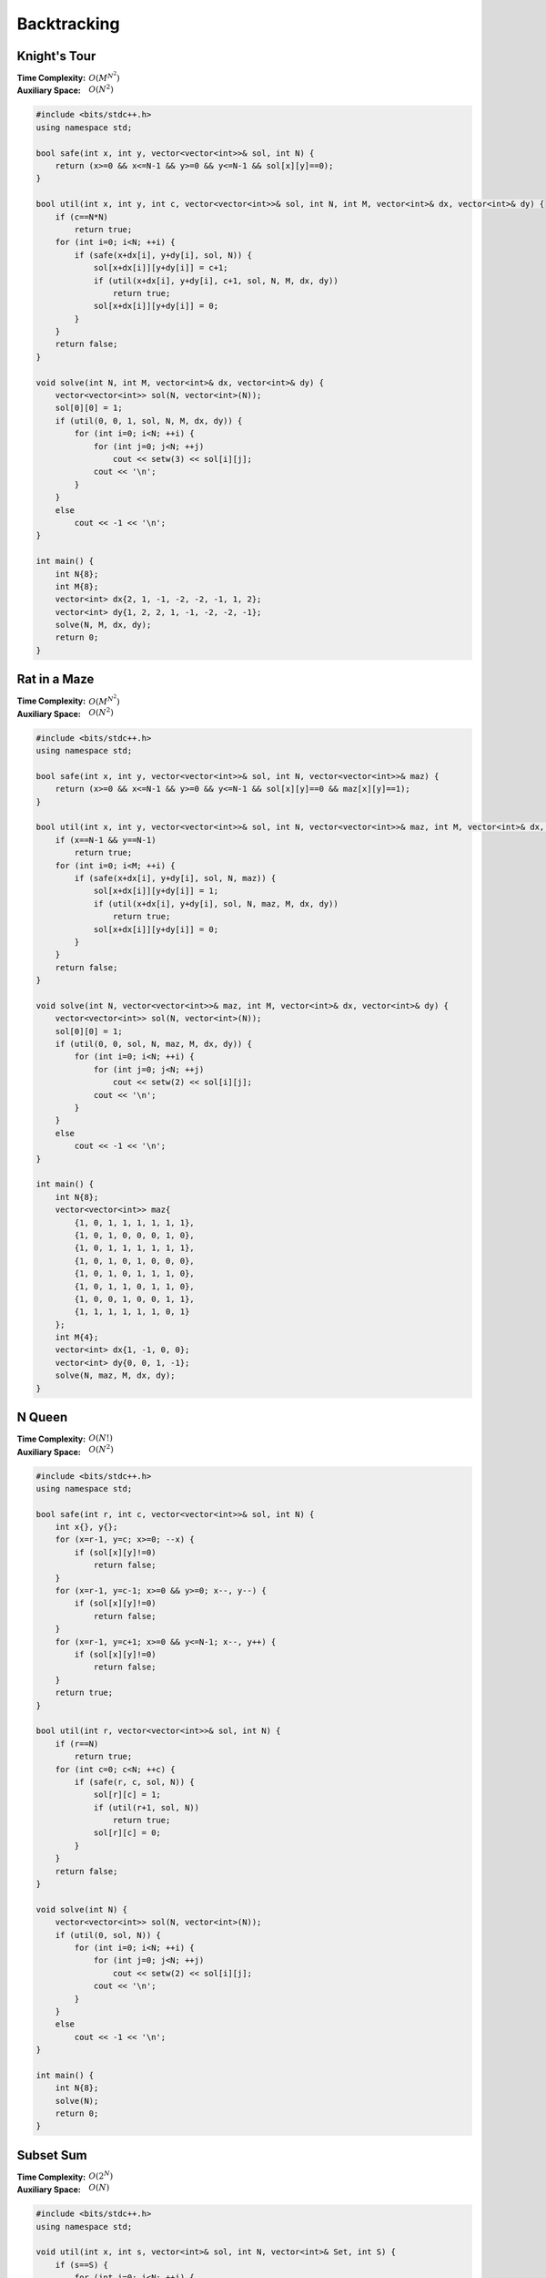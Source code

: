 Backtracking 
============

Knight's Tour
-------------

:Time Complexity: :math:`O(M^{N^2})`
:Auxiliary Space: :math:`O(N^2)`

.. code-block:: c++
    
    #include <bits/stdc++.h>
    using namespace std;

    bool safe(int x, int y, vector<vector<int>>& sol, int N) {
        return (x>=0 && x<=N-1 && y>=0 && y<=N-1 && sol[x][y]==0);
    }

    bool util(int x, int y, int c, vector<vector<int>>& sol, int N, int M, vector<int>& dx, vector<int>& dy) {
        if (c==N*N)
            return true;
        for (int i=0; i<N; ++i) {
            if (safe(x+dx[i], y+dy[i], sol, N)) {
                sol[x+dx[i]][y+dy[i]] = c+1;
                if (util(x+dx[i], y+dy[i], c+1, sol, N, M, dx, dy))
                    return true;
                sol[x+dx[i]][y+dy[i]] = 0;
            }
        }
        return false;
    }

    void solve(int N, int M, vector<int>& dx, vector<int>& dy) {
        vector<vector<int>> sol(N, vector<int>(N));
        sol[0][0] = 1;
        if (util(0, 0, 1, sol, N, M, dx, dy)) {
            for (int i=0; i<N; ++i) {
                for (int j=0; j<N; ++j)
                    cout << setw(3) << sol[i][j];
                cout << '\n';
            }
        }
        else
            cout << -1 << '\n';
    }

    int main() {
        int N{8};
        int M{8};
        vector<int> dx{2, 1, -1, -2, -2, -1, 1, 2};
        vector<int> dy{1, 2, 2, 1, -1, -2, -2, -1};
        solve(N, M, dx, dy);
        return 0;
    }

Rat in a Maze
-------------

:Time Complexity: :math:`O(M^{N^2})`
:Auxiliary Space: :math:`O(N^2)`

.. code-block:: c++
    
    #include <bits/stdc++.h>
    using namespace std;

    bool safe(int x, int y, vector<vector<int>>& sol, int N, vector<vector<int>>& maz) {
        return (x>=0 && x<=N-1 && y>=0 && y<=N-1 && sol[x][y]==0 && maz[x][y]==1);
    }

    bool util(int x, int y, vector<vector<int>>& sol, int N, vector<vector<int>>& maz, int M, vector<int>& dx, vector<int>& dy) {
        if (x==N-1 && y==N-1)
            return true;
        for (int i=0; i<M; ++i) {
            if (safe(x+dx[i], y+dy[i], sol, N, maz)) {
                sol[x+dx[i]][y+dy[i]] = 1;
                if (util(x+dx[i], y+dy[i], sol, N, maz, M, dx, dy))
                    return true;
                sol[x+dx[i]][y+dy[i]] = 0;
            }
        }
        return false;
    }

    void solve(int N, vector<vector<int>>& maz, int M, vector<int>& dx, vector<int>& dy) {
        vector<vector<int>> sol(N, vector<int>(N));
        sol[0][0] = 1;
        if (util(0, 0, sol, N, maz, M, dx, dy)) {
            for (int i=0; i<N; ++i) {
                for (int j=0; j<N; ++j)
                    cout << setw(2) << sol[i][j];
                cout << '\n';
            }
        }
        else
            cout << -1 << '\n';
    }

    int main() {
        int N{8};
        vector<vector<int>> maz{
            {1, 0, 1, 1, 1, 1, 1, 1},
            {1, 0, 1, 0, 0, 0, 1, 0},
            {1, 0, 1, 1, 1, 1, 1, 1},
            {1, 0, 1, 0, 1, 0, 0, 0},
            {1, 0, 1, 0, 1, 1, 1, 0},
            {1, 0, 1, 1, 0, 1, 1, 0},
            {1, 0, 0, 1, 0, 0, 1, 1},
            {1, 1, 1, 1, 1, 1, 0, 1}
        };
        int M{4};
        vector<int> dx{1, -1, 0, 0};
        vector<int> dy{0, 0, 1, -1};
        solve(N, maz, M, dx, dy);
    }

N Queen
--------

:Time Complexity: :math:`O(N!)`
:Auxiliary Space: :math:`O(N^2)`

.. code-block:: c++

    #include <bits/stdc++.h>
    using namespace std;

    bool safe(int r, int c, vector<vector<int>>& sol, int N) {
        int x{}, y{};
        for (x=r-1, y=c; x>=0; --x) {
            if (sol[x][y]!=0)
                return false;
        }
        for (x=r-1, y=c-1; x>=0 && y>=0; x--, y--) {
            if (sol[x][y]!=0)
                return false;
        }
        for (x=r-1, y=c+1; x>=0 && y<=N-1; x--, y++) {
            if (sol[x][y]!=0)
                return false;
        }
        return true;
    }

    bool util(int r, vector<vector<int>>& sol, int N) {
        if (r==N)
            return true;
        for (int c=0; c<N; ++c) {
            if (safe(r, c, sol, N)) {
                sol[r][c] = 1;
                if (util(r+1, sol, N))
                    return true;
                sol[r][c] = 0;
            }
        }
        return false;
    }

    void solve(int N) {
        vector<vector<int>> sol(N, vector<int>(N));
        if (util(0, sol, N)) {
            for (int i=0; i<N; ++i) {
                for (int j=0; j<N; ++j)
                    cout << setw(2) << sol[i][j];
                cout << '\n';
            }
        }
        else
            cout << -1 << '\n';
    }

    int main() {
        int N{8};
        solve(N);
        return 0;
    }

Subset Sum
----------

:Time Complexity: :math:`O(2^N)`
:Auxiliary Space: :math:`O(N)`

.. code-block:: c++

    #include <bits/stdc++.h>
    using namespace std;

    void util(int x, int s, vector<int>& sol, int N, vector<int>& Set, int S) {
        if (s==S) {
            for (int i=0; i<N; ++i) {
                if (sol[i])
                    cout << Set[i] << ' ';
            }
            cout << '\n';
        }
        for (int i=x; i<N; ++i) {
            if (s+Set[i]>S)
                break;
            sol[i] = 1;
            util(i+1, s+Set[i], sol, N, Set, S);
            sol[i] = 0;
        }
    }

    void solve(int N, vector<int>& Set, int S) {
        sort(Set.begin(), Set.end());
        vector<int> sol(N);
        util(0, 0, sol, N, Set, S);
    }

    int main() {
        int N{8};
        vector<int> Set{15, 22, 14, 26, 32, 9, 16, 8};
        int S{53};
        solve(N, Set, S);
        return 0;
    }

M Coloring
----------

:Time Complexity: :math:`O(M^N)`
:Auxiliary Space: :math:`O(N)`

.. code-block:: c++

    #include <bits/stdc++.h>
    using namespace std;

    bool safe(int x, int c, vector<int>& sol, vector<vector<int>>& adj) {
        for (int y : adj[x]) {
            if (sol[y]==c)
                return false;
        }
        return true;
    }

    bool util(int x, vector<int>& sol, int N, vector<vector<int>>& adj, int M) {
        if (x==N)
            return true;
        for (int c=1; c<=M; ++c) {
            if (safe(x, c, sol, adj)) {
                sol[x] = c;
                if (util(x+1, sol, N, adj, M))
                    return true;
                sol[x] = 0;
            }
        }
        return false;
    }

    void solve(int N, vector<vector<int>>& adj, int M) {
        vector<int> sol(N);
        if (util(0, sol, N, adj, M)) {
            for (int i=0; i<N; ++i)
                cout << sol[i] << ' ';
            cout << '\n';
        }
        else
            cout << -1 << '\n';
    }

    int main() {
        int N{10};
        vector<vector<int>> adj{
            {1, 4, 5},
            {0, 2, 6},
            {1, 3, 7},
            {2, 4, 8},
            {0, 3, 9},
            {0, 7, 8},
            {1, 8, 9},
            {2, 5, 9},
            {3, 5, 6},
            {4, 6, 7}
        };
        int M{3};
        solve(N, adj, M);
        return 0;
    }

Hamiltonian Cycle
-----------------

:Time Complexity: :math:`O(N!)`
:Auxiliary Space: :math:`O(N)`

.. code-block:: c++

    #include <bits/stdc++.h>
    using namespace std;

    bool safe(int x, int y, vector<int>& sol, int N, vector<vector<bool>>& adj) {
        if (!adj[x][y])
            return false;
        for (int i=0; i<N; ++i) {
            if (sol[i]==y)
                return false;
        }
        return true;
    }

    bool util(int x, int c, vector<int>& sol, int N, vector<vector<bool>>& adj) {
        if (c==N)
            return true;
        for (int y=0; y<N; ++y) {
            if (safe(x, y, sol, N, adj)) {
                sol[c] = y;
                if (util(y, c+1, sol, N, adj))
                    return true;
                sol[c] = 0;
            }
        }
        return false;
    }

    void solve(int N, vector<vector<bool>>& adj) {
        vector<int> sol(N, -1);
        sol[0] = 0;
        if (util(0, 1, sol, N, adj)) {
            for (int i=0; i<N; ++i)
                cout << sol[i] << ' ';
            cout << sol[0] << '\n';
        }
        else
            cout << -1 << '\n';
    }

    int main() {
        int N{6};
        vector<vector<bool>> adj{
            {0, 1, 0, 0, 1, 1},
            {1, 0, 1, 1, 1, 0},
            {0, 1, 0, 1, 0, 0},
            {0, 1, 1, 0, 1, 1},
            {1, 1, 0, 1, 0, 1},
            {1, 0, 0, 1, 1, 0}
        };
        solve(N, adj);
        return 0;
    }

Sudoku
------

:Time Complexity: :math:`O(9^{N^2})`
:Auxiliary Space: :math:`O(1)`

.. code-block:: c++

    #include <bits/stdc++.h>
    using namespace std;

    bool safe(int x, int c, vector<vector<int>>& sdk) {
        int pi{x/9}, pj{x%9};
        for (int i=0; i<9; ++i) {
            if (sdk[i][pj]==c)
                return false;
        }
        for (int j=0; j<9; ++j) {
            if (sdk[pi][j]==c)
                return false;
        }
        for (int i=pi-pi%3; i<pi-pi%3+3; ++i) {
            for (int j=pj-pj%3; j<pj-pj%3+3; ++j) {
                if (sdk[i][j]==c)
                    return false;
            }
        }
        return true;
    }

    bool util(int x, vector<vector<int>>& sdk) {
        if (x==81)
            return true;
        int pi{x/9}, pj{x%9};
        if (sdk[pi][pj])
            return util(x+1, sdk);
        for (int c=1; c<=9; ++c) {
            if (safe(x, c, sdk)) {
                sdk[pi][pj] = c;
                if (util(x+1, sdk))
                    return true;
                sdk[pi][pj] = 0;
            }
        }
        return false;
    }

    void solve(vector<vector<int>>& sdk) {
        if (util(0, sdk)) {
            for (int i=0; i<9; ++i) {
                for (int j=0; j<9; ++j)
                    cout << sdk[i][j] << ' ';
                cout << '\n';
            }
        }
        else
            cout << -1 << '\n';
    }

    int main() {
        vector<vector<int>> sdk{
            { 3, 0, 6, 5, 0, 8, 4, 0, 0 },
            { 5, 2, 0, 0, 0, 0, 0, 0, 0 },
            { 0, 8, 7, 0, 0, 0, 0, 3, 1 },
            { 0, 0, 3, 0, 1, 0, 0, 8, 0 },
            { 9, 0, 0, 8, 6, 3, 0, 0, 5 },
            { 0, 5, 0, 0, 9, 0, 6, 0, 0 },
            { 1, 3, 0, 0, 0, 0, 2, 5, 0 },
            { 0, 0, 0, 0, 0, 0, 0, 7, 4 },
            { 0, 0, 5, 2, 0, 6, 3, 0, 0 }
        };
        solve(sdk);
        return 0;
    }

String Permutation
------------------

:Time Complexity: :math:`O(N!)`
:Auxiliary Space: :math:`O(1)`

.. code-block:: c++

    #include <bits/stdc++.h>
    using namespace std;

    void util(int x, int N, string& str) {
        if (x==N)
            cout << str << '\n';
        for (int i=x; i<N; ++i) {
            swap(str[x], str[i]);
            util(x+1, N, str);
            swap(str[x], str[i]);
        }
    }

    void solve(int N, string& str) {
        util(0, N, str);
    }

    int main() {
        int N{3};
        string str{"ABC"};
        solve(N, str);
        return 0;
    }